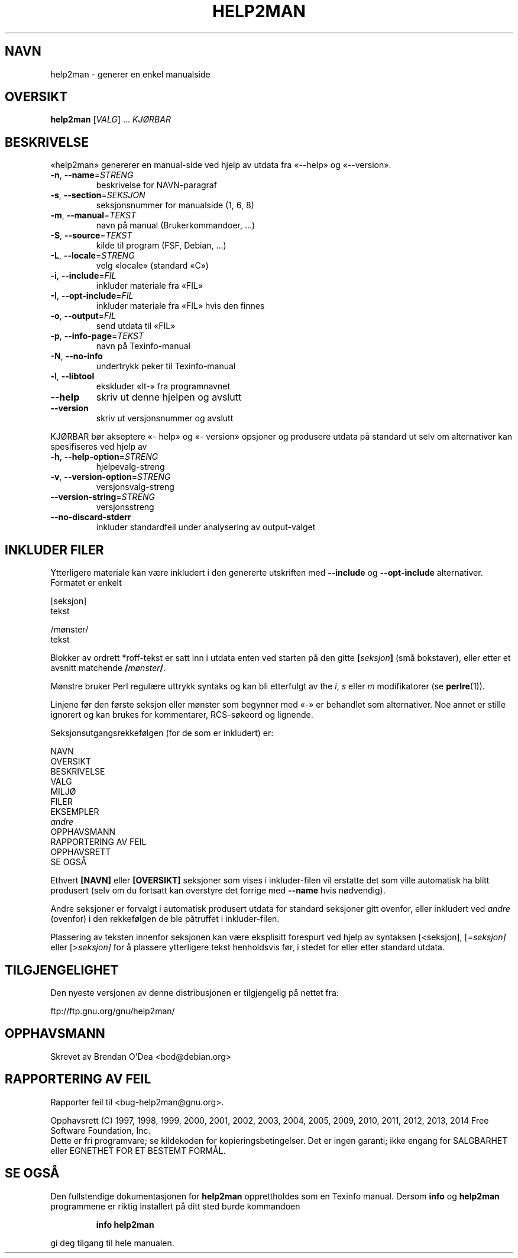 .\" DO NOT MODIFY THIS FILE!  It was generated by help2man 1.46.4.
.TH HELP2MAN "1" "oktober 2014" "help2man 1.46.4" "Brukerkommandoer"
.SH NAVN
help2man \- generer en enkel manualside
.SH OVERSIKT
.B help2man
[\fI\,VALG\/\fR] ... \fI\,KJØRBAR\/\fR
.SH BESKRIVELSE
«help2man» genererer en manual\-side ved hjelp av utdata fra «\-\-help» og «\-\-version».
.TP
\fB\-n\fR, \fB\-\-name\fR=\fI\,STRENG\/\fR
beskrivelse for NAVN\-paragraf
.TP
\fB\-s\fR, \fB\-\-section\fR=\fI\,SEKSJON\/\fR
seksjonsnummer for manualside (1, 6, 8)
.TP
\fB\-m\fR, \fB\-\-manual\fR=\fI\,TEKST\/\fR
navn på manual (Brukerkommandoer, ...)
.TP
\fB\-S\fR, \fB\-\-source\fR=\fI\,TEKST\/\fR
kilde til program (FSF, Debian, ...)
.TP
\fB\-L\fR, \fB\-\-locale\fR=\fI\,STRENG\/\fR
velg «locale» (standard «C»)
.TP
\fB\-i\fR, \fB\-\-include\fR=\fI\,FIL\/\fR
inkluder materiale fra «FIL»
.TP
\fB\-I\fR, \fB\-\-opt\-include\fR=\fI\,FIL\/\fR
inkluder materiale fra «FIL» hvis den finnes
.TP
\fB\-o\fR, \fB\-\-output\fR=\fI\,FIL\/\fR
send utdata til «FIL»
.TP
\fB\-p\fR, \fB\-\-info\-page\fR=\fI\,TEKST\/\fR
navn på Texinfo\-manual
.TP
\fB\-N\fR, \fB\-\-no\-info\fR
undertrykk peker til Texinfo\-manual
.TP
\fB\-l\fR, \fB\-\-libtool\fR
ekskluder «lt\-» fra programnavnet
.TP
\fB\-\-help\fR
skriv ut denne hjelpen og avslutt
.TP
\fB\-\-version\fR
skriv ut versjonsnummer og avslutt
.PP
KJØRBAR bør akseptere «\- help» og «\- version» opsjoner og produsere utdata på
standard ut selv om alternativer kan spesifiseres ved hjelp av
.TP
\fB\-h\fR, \fB\-\-help\-option\fR=\fI\,STRENG\/\fR
hjelpevalg\-streng
.TP
\fB\-v\fR, \fB\-\-version\-option\fR=\fI\,STRENG\/\fR
versjonsvalg\-streng
.TP
\fB\-\-version\-string\fR=\fI\,STRENG\/\fR
versjonsstreng
.TP
\fB\-\-no\-discard\-stderr\fR
inkluder standardfeil under analysering av output\-valget
.SH "INKLUDER FILER"
Ytterligere materiale kan være inkludert i den genererte utskriften med
.B \-\-include
og
.B \-\-opt\-include
alternativer. Formatet er enkelt

    [seksjon]
    tekst

    /mønster/
    tekst

Blokker av ordrett *roff-tekst er satt inn i utdata enten ved
starten på den gitte
.BI [ seksjon ]
(små bokstaver), eller etter et avsnitt matchende
.BI / mønster /\fR.

Mønstre bruker Perl regulære uttrykk syntaks og kan bli etterfulgt av
the
.IR i ,
.I s
eller
.I m
modifikatorer (se
.BR perlre (1)).

Linjene før den første seksjon eller mønster som begynner med «\-» er
behandlet som alternativer. Noe annet er stille ignorert og kan
brukes for kommentarer, RCS-søkeord og lignende.

Seksjonsutgangsrekkefølgen (for de som er inkludert) er:

    NAVN
    OVERSIKT
    BESKRIVELSE
    VALG
    MILJØ
    FILER
    EKSEMPLER
    \fIandre\fR
    OPPHAVSMANN
    RAPPORTERING AV FEIL
    OPPHAVSRETT
    SE OGSÅ

Ethvert
.B [NAVN]
eller
.B [OVERSIKT]
seksjoner som vises i inkluder-filen vil erstatte det som ville
automatisk ha blitt produsert (selv om du fortsatt kan overstyre
det forrige med
.B \-\-name
hvis nødvendig).

Andre seksjoner er forvalgt i automatisk produsert utdata for
standard seksjoner gitt ovenfor, eller inkludert ved
.I andre
(ovenfor) i den rekkefølgen de ble påtruffet i inkluder-filen.

Plassering av teksten innenfor seksjonen kan være eksplisitt forespurt ved hjelp av
syntaksen
.RI [<seksjon],
.RI [= seksjon]
eller
.RI [> seksjon]
for å plassere ytterligere tekst henholdsvis før, i stedet for
eller etter standard utdata.
.SH TILGJENGELIGHET
Den nyeste versjonen av denne distribusjonen er tilgjengelig på nettet fra:

    ftp://ftp.gnu.org/gnu/help2man/
.SH OPPHAVSMANN
Skrevet av Brendan O'Dea <bod@debian.org>
.SH "RAPPORTERING AV FEIL"
Rapporter feil til <bug\-help2man@gnu.org>.
.PP
.br
Opphavsrett (C) 1997, 1998, 1999, 2000, 2001, 2002, 2003, 2004, 2005, 2009, 2010,
2011, 2012, 2013, 2014 Free Software Foundation, Inc.
.br
Dette er fri programvare; se kildekoden for kopieringsbetingelser. Det er ingen
garanti; ikke engang for SALGBARHET eller EGNETHET FOR ET BESTEMT FORMÅL.
.SH "SE OGSÅ"
Den fullstendige dokumentasjonen for
.B help2man
opprettholdes som en Texinfo manual. Dersom
.B info
og
.B help2man
programmene er riktig installert på ditt sted burde kommandoen
.IP
.B info help2man
.PP
gi deg tilgang til hele manualen.
